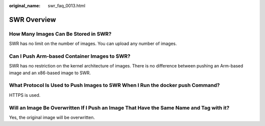 :original_name: swr_faq_0013.html

.. _swr_faq_0013:

SWR Overview
============

How Many Images Can Be Stored in SWR?
-------------------------------------

SWR has no limit on the number of images. You can upload any number of images.

Can I Push Arm-based Container Images to SWR?
---------------------------------------------

SWR has no restriction on the kernel architecture of images. There is no difference between pushing an Arm-based image and an x86-based image to SWR.

What Protocol Is Used to Push Images to SWR When I Run the docker push Command?
-------------------------------------------------------------------------------

HTTPS is used.

Will an Image Be Overwritten If I Push an Image That Have the Same Name and Tag with it?
----------------------------------------------------------------------------------------

Yes, the original image will be overwritten.
